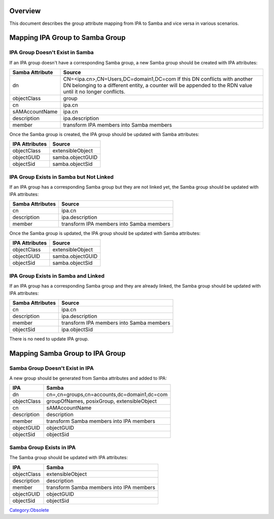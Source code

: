 Overview
========

This document describes the group attribute mapping from IPA to Samba
and vice versa in various scenarios.



Mapping IPA Group to Samba Group
================================



IPA Group Doesn't Exist in Samba
--------------------------------

If an IPA group doesn't have a corresponding Samba group, a new Samba
group should be created with IPA attributes:

+-----------------+---------------------------------------------------+
| Samba Attribute | Source                                            |
+=================+===================================================+
| dn              | CN=<ipa.cn>,CN=Users,DC=domain1,DC=com If this DN |
|                 | conflicts with another DN belonging to a          |
|                 | different entity, a counter will be appended to   |
|                 | the RDN value until it no longer conflicts.       |
+-----------------+---------------------------------------------------+
| objectClass     | group                                             |
+-----------------+---------------------------------------------------+
| cn              | ipa.cn                                            |
+-----------------+---------------------------------------------------+
| sAMAccountName  | ipa.cn                                            |
+-----------------+---------------------------------------------------+
| description     | ipa.description                                   |
+-----------------+---------------------------------------------------+
| member          | transform IPA members into Samba members          |
+-----------------+---------------------------------------------------+

Once the Samba group is created, the IPA group should be updated with
Samba attributes:

============== ================
IPA Attributes Source
============== ================
objectClass    extensibleObject
objectGUID     samba.objectGUID
objectSid      samba.objectSid
============== ================



IPA Group Exists in Samba but Not Linked
----------------------------------------

If an IPA group has a corresponding Samba group but they are not linked
yet, the Samba group should be updated with IPA attributes:

================ ========================================
Samba Attributes Source
================ ========================================
cn               ipa.cn
description      ipa.description
member           transform IPA members into Samba members
================ ========================================

Once the Samba group is updated, the IPA group should be updated with
Samba attributes:

============== ================
IPA Attributes Source
============== ================
objectClass    extensibleObject
objectGUID     samba.objectGUID
objectSid      samba.objectSid
============== ================



IPA Group Exists in Samba and Linked
------------------------------------

If an IPA group has a corresponding Samba group and they are already
linked, the Samba group should be updated with IPA attributes:

================ ========================================
Samba Attributes Source
================ ========================================
cn               ipa.cn
description      ipa.description
member           transform IPA members into Samba members
objectSid        ipa.objectSid
================ ========================================

There is no need to update IPA group.



Mapping Samba Group to IPA Group
================================



Samba Group Doesn't Exist in IPA
--------------------------------

A new group should be generated from Samba attributes and added to IPA:

=========== ===========================================
IPA         Samba
=========== ===========================================
dn          cn=,cn=groups,cn=accounts,dc=domain1,dc=com
objectClass groupOfNames, posixGroup, extensibleObject
cn          sAMAccountName
description description
member      transform Samba members into IPA members
objectGUID  objectGUID
objectSid   objectSid
=========== ===========================================



Samba Group Exists in IPA
-------------------------

The Samba group should be updated with IPA attributes:

=========== ========================================
IPA         Samba
=========== ========================================
objectClass extensibleObject
description description
member      transform Samba members into IPA members
objectGUID  objectGUID
objectSid   objectSid
=========== ========================================

`Category:Obsolete <Category:Obsolete>`__
